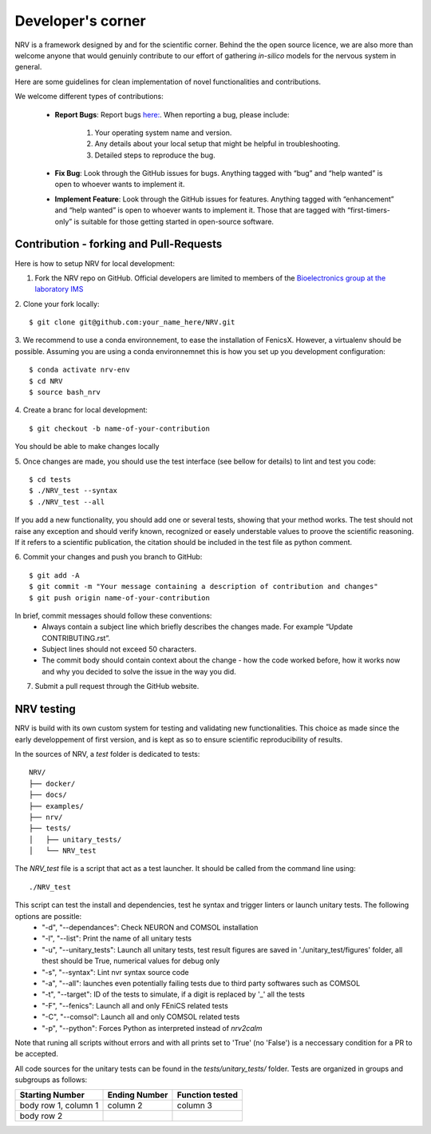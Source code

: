 ==================
Developer's corner
==================

NRV is a framework designed by and for the scientific corner. Behind the the open source licence, we are also more than welcome anyone that would genuinly contribute to our effort of gathering *in-silico* models for the nervous system in general.

Here are some guidelines for clean implementation of novel functionalities and contributions.

We welcome different types of contributions:

  - **Report Bugs**: Report bugs `here:  <https://github.com/fkolbl/NRV/issues>`_. When reporting a bug, please include:

        1. Your operating system name and version.
        
        2. Any details about your local setup that might be helpful in troubleshooting.

        3. Detailed steps to reproduce the bug.

  - **Fix Bug**: Look through the GitHub issues for bugs. Anything tagged with “bug” and “help wanted” is open to whoever wants to implement it.
  - **Implement Feature**: Look through the GitHub issues for features. Anything tagged with “enhancement” and “help wanted” is open to whoever wants to implement it. Those that are tagged with “first-timers-only” is suitable for those getting started in open-source software.


Contribution - forking and Pull-Requests
----------------------------------------

Here is how to setup NRV for local development:

1. Fork the NRV repo on GitHub. Official developers are limited to members of the `Bioelectronics group at the laboratory IMS <https://www.ims-bordeaux.fr/research-groups/bioelectronics/>`_

2. Clone your fork locally:
::

    $ git clone git@github.com:your_name_here/NRV.git

3. We recommend to use a conda environnement, to ease the installation of FenicsX. However, a virtualenv should be possible. Assuming you are using a conda environnemnet this is how you set up you development configuration:
::

    $ conda activate nrv-env
    $ cd NRV
    $ source bash_nrv

4. Create a branc for local development:
::

    $ git checkout -b name-of-your-contribution

You should be able to make changes locally

5. Once changes are made, you should use the test interface (see bellow for details) to lint and test you code:
::

    $ cd tests
    $ ./NRV_test --syntax
    $ ./NRV_test --all

If you add a new functionality, you should add one or several tests, showing that your method works. The test should not raise any exception and should verify known, recognized or easely understable values to proove the scientific reasoning. If it refers to a scientific publication, the citation should be included in the test file as python comment.

6. Commit your changes and push you branch to GitHub:
::

    $ git add -A
    $ git commit -m "Your message containing a description of contribution and changes"
    $ git push origin name-of-your-contribution

In brief, commit messages should follow these conventions:
    - Always contain a subject line which briefly describes the changes made. For example “Update CONTRIBUTING.rst”.
    - Subject lines should not exceed 50 characters.
    - The commit body should contain context about the change - how the code worked before, how it works now and why you decided to solve the issue in the way you did.

7. Submit a pull request through the GitHub website.

NRV testing
-----------

NRV is build with its own custom system for testing and validating new functionalities. This choice as made since the early developpement of first version, and is kept as so to ensure scientific reproducibility of results.

In the sources of NRV, a *test* folder is dedicated to tests: 

::

    NRV/
    ├── docker/
    ├── docs/
    ├── examples/
    ├── nrv/
    ├── tests/
    │   ├── unitary_tests/
    │   └── NRV_test

The *NRV_test* file is a script that act as a test launcher. It should be called from the command line using:

::

    ./NRV_test

This script can test the install and dependencies, test he syntax and trigger linters or launch unitary tests. The following options are possitle:
  - "-d", "--dependances": Check NEURON and COMSOL installation
  - "-l", "--list": Print the name of all unitary tests
  - "-u", "--unitary_tests": Launch all unitary tests, test result figures are saved in './unitary_test/figures' folder, all thest should be True, numerical values for debug only
  - "-s", "--syntax": Lint nvr syntax source code
  - "-a", "--all": launches even potentially failing tests due to third party softwares such as COMSOL
  - "-t", "--target": ID of the tests to simulate, if a digit is replaced by '_' all the tests
  - "-F", "--fenics": Launch all and only FEniCS related tests
  - "-C", "--comsol": Launch all and only COMSOL related tests
  - "-p", "--python": Forces Python as interpreted instead of *nrv2calm*

Note that runing all scripts without errors and with all prints set to 'True' (no 'False') is a neccessary condition for a PR to be accepted.

All code sources for the unitary tests can be found in the *tests/unitary_tests/* folder. Tests are organized in groups and subgroups as follows:

+------------------------+-----------------+-----------------------------+
| Starting Number        | Ending Number   | Function tested             |
+========================+=================+=============================+
| body row 1, column 1   | column 2        |                    column 3 |
+------------------------+-----------------+-----------------------------+
| body row 2             |                 |                             |
+------------------------+-----------------+-----------------------------+
